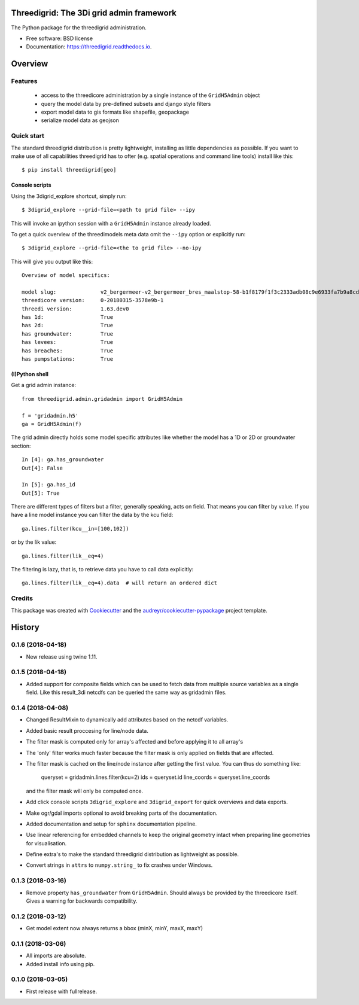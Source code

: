 Threedigrid: The 3Di grid admin framework
=========================================

The Python package for the threedigrid administration.


.. image:: https://travis-ci.org/nens/threedigrid.svg?branch=master
        :target: https://travis-ci.org/larsclaussen/threedigrid


.. image:: https://readthedocs.org/projects/threedigrid/badge/?version=latest
        :target: https://threedigrid.readthedocs.io/en/latest/?badge=latest
        :alt: Documentation Status



* Free software: BSD license
* Documentation: https://threedigrid.readthedocs.io.

Overview
========

Features
--------
 - access to the threedicore administration by a single instance of the ``GridH5Admin`` object
 - query the model data by pre-defined subsets and django style filters
 - export model data to gis formats like shapefile, geopackage
 - serialize model data as geojson


Quick start
-----------

The standard threedigrid distribution is pretty lightweight, installing as little dependencies
as possible. If you want to make use of all capabilities threedigrid has to ofter (e.g. spatial
operations and command line tools) install like this::

    $ pip install threedigrid[geo]


Console scripts
+++++++++++++++

Using the 3digrid_explore shortcut, simply run::

    $ 3digrid_explore --grid-file=<path to grid file> --ipy

This will invoke an ipython session with a ``GridH5Admin`` instance already loaded.

To get a quick overview of the threedimodels meta data omit the ``--ipy`` option or
explicitly run::

    $ 3digrid_explore --grid-file=<the to grid file> --no-ipy

This will give you output like this::

    Overview of model specifics:

    model slug:              v2_bergermeer-v2_bergermeer_bres_maalstop-58-b1f8179f1f3c2333adb08c9e6933fa7b9a8cd163
    threedicore version:     0-20180315-3578e9b-1
    threedi version:         1.63.dev0
    has 1d:                  True
    has 2d:                  True
    has groundwater:         True
    has levees:              True
    has breaches:            True
    has pumpstations:        True


(I)Python shell
+++++++++++++++
Get a grid admin instance::

    from threedigrid.admin.gridadmin import GridH5Admin

    f = 'gridadmin.h5'
    ga = GridH5Admin(f)


The grid admin directly holds some model specific attributes like whether the model has a 1D or 2D
or groundwater section::

    In [4]: ga.has_groundwater
    Out[4]: False

    In [5]: ga.has_1d
    Out[5]: True



There are different types of filters but a filter, generally speaking, acts on field. That means you can
filter by value. If you have a line model instance you can filter the data by the kcu field::

    ga.lines.filter(kcu__in=[100,102])

or by the lik value::

    ga.lines.filter(lik__eq=4)

The filtering is lazy, that is, to retrieve data you have to call data explicitly::

    ga.lines.filter(lik__eq=4).data  # will return an ordered dict


Credits
-------

This package was created with Cookiecutter_ and the `audreyr/cookiecutter-pypackage`_ project template.

.. _Cookiecutter: https://github.com/audreyr/cookiecutter
.. _`audreyr/cookiecutter-pypackage`: https://github.com/audreyr/cookiecutter-pypackage


History
=======

0.1.6 (2018-04-18)
------------------

- New release using twine 1.11.


0.1.5 (2018-04-18)
------------------

- Added support for composite fields which can be used to fetch data from
  multiple source variables as a single field. Like this
  result_3di netcdfs can be queried the same way as gridadmin files.

0.1.4 (2018-04-08)
------------------

- Changed ResultMixin to dynamically add attributes based on the netcdf
  variables.

- Added basic result proccesing for line/node data.

- The filter mask is computed only for array's affected and
  before applying it to all array's

- The 'only' filter works much faster because the filter mask
  is only applied on fields that are affected.

- The filter mask is cached on the line/node instance after getting
  the first value. You can thus do something like:

      queryset = gridadmin.lines.filter(kcu=2)
      ids = queryset.id
      line_coords = queryset.line_coords

  and the filter mask will only be computed once.

- Add click console scripts ``3digrid_explore`` and ``3digrid_export`` for
  quick overviews and data exports.

- Make ogr/gdal imports optional to avoid breaking parts of the documentation.

- Added documentation and setup for ``sphinx`` documentation pipeline.

- Use linear referencing for embedded channels to keep the original geometry
  intact when preparing line geometries for visualisation.

- Define extra's to make the standard threedigrid distribution as
  lightweight as possible.

- Convert strings in ``attrs`` to ``numpy.string_`` to fix crashes under
  Windows.

0.1.3 (2018-03-16)
------------------

- Remove property ``has_groundwater`` from ``GridH5Admin``.
  Should always be provided by the threedicore itself. Gives a warning for
  backwards compatibility.


0.1.2 (2018-03-12)
------------------

- Get model extent now always returns a bbox (minX, minY, maxX, maxY)

0.1.1 (2018-03-06)
------------------

- All imports are absolute.

- Added install info using pip.


0.1.0 (2018-03-05)
------------------

* First release with fullrelease.


